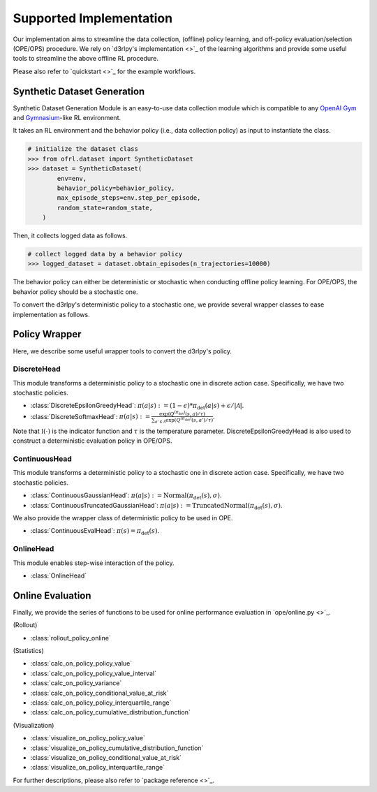 ==========
Supported Implementation
==========

Our implementation aims to streamline the data collection, (offline) policy learning, and off-policy evaluation/selection (OPE/OPS) procedure.
We rely on `d3rlpy's implementation <>`_ of the learning algorithms and provide some useful tools to streamline the above offline RL procedure.

Please also refer to `quickstart <>`_ for the example workflows.

Synthetic Dataset Generation
~~~~~~~~~~
Synthetic Dataset Generation Module is an easy-to-use data collection module which is compatible to any `OpenAI Gym <https://gym.openai.com>`_ and `Gymnasium <https://gymnasium.farama.org/>`_-like RL environment.

It takes an RL environment and the behavior policy (i.e., data collection policy) as input to instantiate the class.

.. code-block:: python

    # initialize the dataset class
    >>> from ofrl.dataset import SyntheticDataset
    >>> dataset = SyntheticDataset(
            env=env,
            behavior_policy=behavior_policy,
            max_episode_steps=env.step_per_episode,
            random_state=random_state,
        )

Then, it collects logged data as follows.

.. code-block:: python

    # collect logged data by a behavior policy
    >>> logged_dataset = dataset.obtain_episodes(n_trajectories=10000)


The behavior policy can either be deterministic or stochastic when conducting offline policy learning.
For OPE/OPS, the behavior policy should be a stochastic one.

To convert the d3rlpy's deterministic policy to a stochastic one, we provide several wrapper classes to ease implementation as follows.

Policy Wrapper
~~~~~~~~~~

Here, we describe some useful wrapper tools to convert the d3rlpy's policy.

DiscreteHead
----------
This module transforms a deterministic policy to a stochastic one in discrete action case.
Specifically, we have two stochastic policies.

* :class:`DiscreteEpsilonGreedyHead`: :math:`\pi(a | s) := (1 - \epsilon) * \pi_{\mathrm{det}}(a | s) + \epsilon / |\mathcal{A}|`.
* :class:`DiscreteSoftmaxHead`: :math:`\pi(a | s) := \displaystyle \frac{\exp(Q^{(\pi_{\mathrm{det}})}(s, a) / \tau)}{\sum_{a' \in \mathcal{A}} \exp(Q^{(\pi_{\mathrm{det}})}(s, a') / \tau)}`.

Note that :math:`\mathbb{I}(\cdot)` is the indicator function and :math:`\tau` is the temperature parameter.
DiscreteEpsilonGreedyHead is also used to construct a deterministic evaluation policy in OPE/OPS.

ContinuousHead
----------
This module transforms a deterministic policy to a stochastic one in discrete action case.
Specifically, we have two stochastic policies.

* :class:`ContinuousGaussianHead`: :math:`\pi(a | s) := \mathrm{Normal}(\pi_{\mathrm{det}}(s), \sigma)`.
* :class:`ContinuousTruncatedGaussianHead`: :math:`\pi(a | s) := \mathrm{TruncatedNormal}(\pi_{\mathrm{det}}(s), \sigma)`.

We also provide the wrapper class of deterministic policy to be used in OPE.

* :class:`ContinuousEvalHead`: :math:`\pi(s) = \pi_{\mathrm{det}}(s)`.

OnlineHead
----------
This module enables step-wise interaction of the policy.

* :class:`OnlineHead`

Online Evaluation
~~~~~~~~~~
Finally, we provide the series of functions to be used for online performance evaluation in `ope/online.py <>`_.

(Rollout)

* :class:`rollout_policy_online`

(Statistics)

* :class:`calc_on_policy_policy_value`
* :class:`calc_on_policy_policy_value_interval`
* :class:`calc_on_policy_variance`
* :class:`calc_on_policy_conditional_value_at_risk`
* :class:`calc_on_policy_policy_interquartile_range`
* :class:`calc_on_policy_cumulative_distribution_function`

(Visualization)

* :class:`visualize_on_policy_policy_value`
* :class:`visualize_on_policy_cumulative_distribution_function`
* :class:`visualize_on_policy_conditional_value_at_risk`
* :class:`visualize_on_policy_interquartile_range`

For further descriptions, please also refer to `package reference <>`_.
